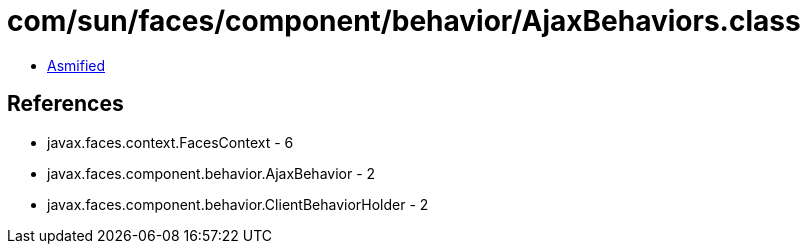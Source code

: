 = com/sun/faces/component/behavior/AjaxBehaviors.class

 - link:AjaxBehaviors-asmified.java[Asmified]

== References

 - javax.faces.context.FacesContext - 6
 - javax.faces.component.behavior.AjaxBehavior - 2
 - javax.faces.component.behavior.ClientBehaviorHolder - 2
